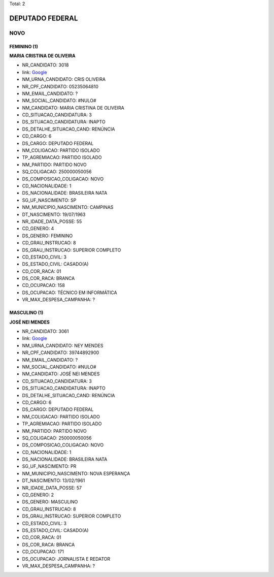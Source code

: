 Total: 2

DEPUTADO FEDERAL
================

NOVO
----

FEMININO (1)
............

**MARIA CRISTINA DE OLIVEIRA**

- NR_CANDIDATO: 3018
- link: `Google <https://www.google.com/search?q=MARIA+CRISTINA+DE+OLIVEIRA>`_
- NM_URNA_CANDIDATO: CRIS OLIVEIRA
- NR_CPF_CANDIDATO: 05235064810
- NM_EMAIL_CANDIDATO: ?
- NM_SOCIAL_CANDIDATO: #NULO#
- NM_CANDIDATO: MARIA CRISTINA DE OLIVEIRA
- CD_SITUACAO_CANDIDATURA: 3
- DS_SITUACAO_CANDIDATURA: INAPTO
- DS_DETALHE_SITUACAO_CAND: RENÚNCIA
- CD_CARGO: 6
- DS_CARGO: DEPUTADO FEDERAL
- NM_COLIGACAO: PARTIDO ISOLADO
- TP_AGREMIACAO: PARTIDO ISOLADO
- NM_PARTIDO: PARTIDO NOVO
- SQ_COLIGACAO: 250000050056
- DS_COMPOSICAO_COLIGACAO: NOVO
- CD_NACIONALIDADE: 1
- DS_NACIONALIDADE: BRASILEIRA NATA
- SG_UF_NASCIMENTO: SP
- NM_MUNICIPIO_NASCIMENTO: CAMPINAS
- DT_NASCIMENTO: 19/07/1963
- NR_IDADE_DATA_POSSE: 55
- CD_GENERO: 4
- DS_GENERO: FEMININO
- CD_GRAU_INSTRUCAO: 8
- DS_GRAU_INSTRUCAO: SUPERIOR COMPLETO
- CD_ESTADO_CIVIL: 3
- DS_ESTADO_CIVIL: CASADO(A)
- CD_COR_RACA: 01
- DS_COR_RACA: BRANCA
- CD_OCUPACAO: 158
- DS_OCUPACAO: TÉCNICO EM INFORMÁTICA
- VR_MAX_DESPESA_CAMPANHA: ?


MASCULINO (1)
.............

**JOSÉ NEI MENDES**

- NR_CANDIDATO: 3061
- link: `Google <https://www.google.com/search?q=JOSÉ+NEI+MENDES>`_
- NM_URNA_CANDIDATO: NEY MENDES
- NR_CPF_CANDIDATO: 39744892900
- NM_EMAIL_CANDIDATO: ?
- NM_SOCIAL_CANDIDATO: #NULO#
- NM_CANDIDATO: JOSÉ NEI MENDES
- CD_SITUACAO_CANDIDATURA: 3
- DS_SITUACAO_CANDIDATURA: INAPTO
- DS_DETALHE_SITUACAO_CAND: RENÚNCIA
- CD_CARGO: 6
- DS_CARGO: DEPUTADO FEDERAL
- NM_COLIGACAO: PARTIDO ISOLADO
- TP_AGREMIACAO: PARTIDO ISOLADO
- NM_PARTIDO: PARTIDO NOVO
- SQ_COLIGACAO: 250000050056
- DS_COMPOSICAO_COLIGACAO: NOVO
- CD_NACIONALIDADE: 1
- DS_NACIONALIDADE: BRASILEIRA NATA
- SG_UF_NASCIMENTO: PR
- NM_MUNICIPIO_NASCIMENTO: NOVA ESPERANÇA
- DT_NASCIMENTO: 13/02/1961
- NR_IDADE_DATA_POSSE: 57
- CD_GENERO: 2
- DS_GENERO: MASCULINO
- CD_GRAU_INSTRUCAO: 8
- DS_GRAU_INSTRUCAO: SUPERIOR COMPLETO
- CD_ESTADO_CIVIL: 3
- DS_ESTADO_CIVIL: CASADO(A)
- CD_COR_RACA: 01
- DS_COR_RACA: BRANCA
- CD_OCUPACAO: 171
- DS_OCUPACAO: JORNALISTA E REDATOR
- VR_MAX_DESPESA_CAMPANHA: ?

